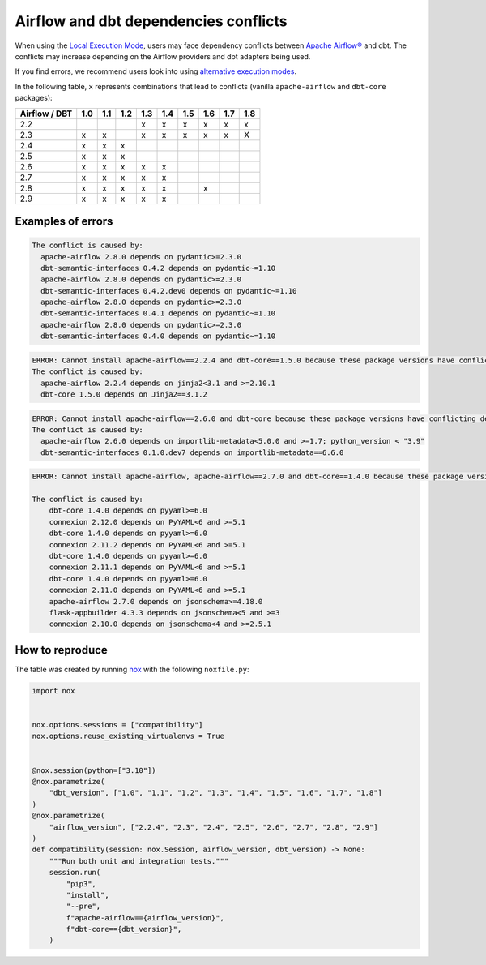 .. _execution-modes-local-conflicts:

Airflow and dbt dependencies conflicts
======================================

When using the `Local Execution Mode <execution-modes.html#local>`__, users may face dependency conflicts between
`Apache Airflow® <https://airflow.apache.org/>`_ and dbt. The conflicts may increase depending on the Airflow providers and dbt adapters being used.

If you find errors, we recommend users look into using `alternative execution modes <execution-modes.html>`__.

In the following table, ``x`` represents combinations that lead to conflicts (vanilla ``apache-airflow`` and ``dbt-core`` packages):

+---------------+-----+-----+-----+-----+-----+-----+-----+-----+-----+
| Airflow / DBT | 1.0 | 1.1 | 1.2 | 1.3 | 1.4 | 1.5 | 1.6 | 1.7 | 1.8 |
+===============+=====+=====+=====+=====+=====+=====+=====+=====+=====+
| 2.2           |     |     |     | x   | x   | x   | x   | x   | x   |
+---------------+-----+-----+-----+-----+-----+-----+-----+-----+-----+
| 2.3           | x   | x   |     | x   | x   | x   | x   | x   | X   |
+---------------+-----+-----+-----+-----+-----+-----+-----+-----+-----+
| 2.4           | x   | x   | x   |     |     |     |     |     |     |
+---------------+-----+-----+-----+-----+-----+-----+-----+-----+-----+
| 2.5           | x   | x   | x   |     |     |     |     |     |     |
+---------------+-----+-----+-----+-----+-----+-----+-----+-----+-----+
| 2.6           | x   | x   | x   | x   | x   |     |     |     |     |
+---------------+-----+-----+-----+-----+-----+-----+-----+-----+-----+
| 2.7           | x   | x   | x   | x   | x   |     |     |     |     |
+---------------+-----+-----+-----+-----+-----+-----+-----+-----+-----+
| 2.8           | x   | x   | x   | x   | x   |     |  x  |     |     |
+---------------+-----+-----+-----+-----+-----+-----+-----+-----+-----+
| 2.9           | x   | x   | x   | x   | x   |     |     |     |     |
+---------------+-----+-----+-----+-----+-----+-----+-----+-----+-----+

Examples of errors
-----------------------------------

.. code-block:: bash

  The conflict is caused by:
    apache-airflow 2.8.0 depends on pydantic>=2.3.0
    dbt-semantic-interfaces 0.4.2 depends on pydantic~=1.10
    apache-airflow 2.8.0 depends on pydantic>=2.3.0
    dbt-semantic-interfaces 0.4.2.dev0 depends on pydantic~=1.10
    apache-airflow 2.8.0 depends on pydantic>=2.3.0
    dbt-semantic-interfaces 0.4.1 depends on pydantic~=1.10
    apache-airflow 2.8.0 depends on pydantic>=2.3.0
    dbt-semantic-interfaces 0.4.0 depends on pydantic~=1.10


.. code-block:: bash

  ERROR: Cannot install apache-airflow==2.2.4 and dbt-core==1.5.0 because these package versions have conflicting dependencies.
  The conflict is caused by:
    apache-airflow 2.2.4 depends on jinja2<3.1 and >=2.10.1
    dbt-core 1.5.0 depends on Jinja2==3.1.2

.. code-block:: bash

  ERROR: Cannot install apache-airflow==2.6.0 and dbt-core because these package versions have conflicting dependencies.
  The conflict is caused by:
    apache-airflow 2.6.0 depends on importlib-metadata<5.0.0 and >=1.7; python_version < "3.9"
    dbt-semantic-interfaces 0.1.0.dev7 depends on importlib-metadata==6.6.0

.. code-block:: bash

    ERROR: Cannot install apache-airflow, apache-airflow==2.7.0 and dbt-core==1.4.0 because these package versions have conflicting dependencies.

    The conflict is caused by:
        dbt-core 1.4.0 depends on pyyaml>=6.0
        connexion 2.12.0 depends on PyYAML<6 and >=5.1
        dbt-core 1.4.0 depends on pyyaml>=6.0
        connexion 2.11.2 depends on PyYAML<6 and >=5.1
        dbt-core 1.4.0 depends on pyyaml>=6.0
        connexion 2.11.1 depends on PyYAML<6 and >=5.1
        dbt-core 1.4.0 depends on pyyaml>=6.0
        connexion 2.11.0 depends on PyYAML<6 and >=5.1
        apache-airflow 2.7.0 depends on jsonschema>=4.18.0
        flask-appbuilder 4.3.3 depends on jsonschema<5 and >=3
        connexion 2.10.0 depends on jsonschema<4 and >=2.5.1

How to reproduce
----------------

The table was created by running  `nox <https://nox.thea.codes/en/stable/>`__ with the following ``noxfile.py``:

.. code-block:: python

  import nox


  nox.options.sessions = ["compatibility"]
  nox.options.reuse_existing_virtualenvs = True


  @nox.session(python=["3.10"])
  @nox.parametrize(
      "dbt_version", ["1.0", "1.1", "1.2", "1.3", "1.4", "1.5", "1.6", "1.7", "1.8"]
  )
  @nox.parametrize(
      "airflow_version", ["2.2.4", "2.3", "2.4", "2.5", "2.6", "2.7", "2.8", "2.9"]
  )
  def compatibility(session: nox.Session, airflow_version, dbt_version) -> None:
      """Run both unit and integration tests."""
      session.run(
          "pip3",
          "install",
          "--pre",
          f"apache-airflow=={airflow_version}",
          f"dbt-core=={dbt_version}",
      )
